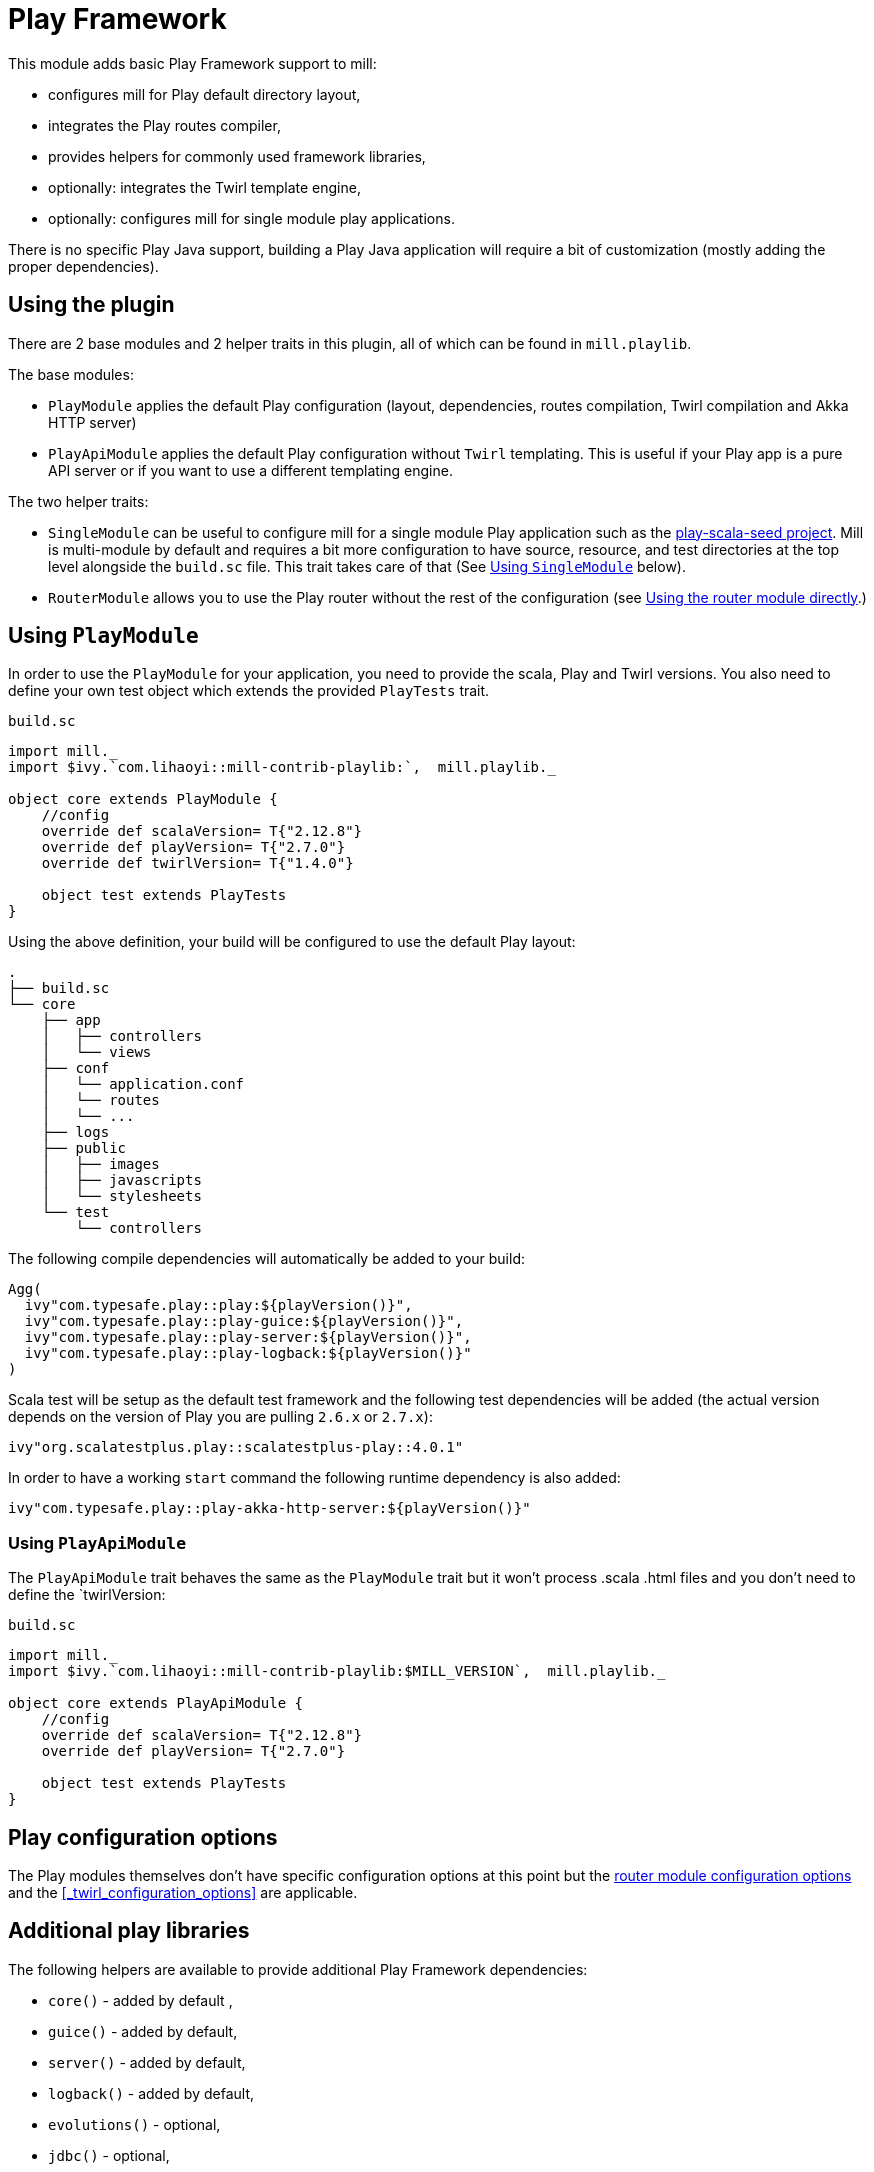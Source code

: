 = Play Framework

This module adds basic Play Framework support to mill:

* configures mill for Play default directory layout,
* integrates the Play routes compiler,
* provides helpers for commonly used framework libraries,
* optionally: integrates the Twirl template engine,
* optionally: configures mill for single module play applications.

There is no specific Play Java support, building a Play Java application will require a bit
of customization (mostly adding the proper dependencies).

== Using the plugin

There are 2 base modules and 2 helper traits in this plugin, all of which can be found
in `mill.playlib`.

The base modules:

* `PlayModule` applies the default Play configuration (layout, dependencies, routes compilation,
Twirl compilation and Akka HTTP server)
* `PlayApiModule` applies the default Play configuration without `Twirl` templating. This is useful
if your Play app is a pure API server or if you want to use a different templating engine.

The two helper traits:

* `SingleModule` can be useful to configure mill for a single module Play application such as the
https://github.com/playframework/play-scala-seed.g8[play-scala-seed project]. Mill is
multi-module by default and requires a bit more configuration to have source, resource, and test
directories at the top level alongside the `build.sc` file. This trait takes care of that (See
<<_using_singlemodule>> below).
* `RouterModule` allows you to use the Play router without the rest of the configuration (see
<<_using_the_router_module_directly>>.)

== Using `PlayModule`

In order to use the `PlayModule` for your application, you need to provide the scala, Play and
Twirl versions. You also need to define your own test object which extends the provided
`PlayTests` trait.

.`build.sc`
[source,scala]
----
import mill._
import $ivy.`com.lihaoyi::mill-contrib-playlib:`,  mill.playlib._

object core extends PlayModule {
    //config
    override def scalaVersion= T{"2.12.8"}
    override def playVersion= T{"2.7.0"}
    override def twirlVersion= T{"1.4.0"}

    object test extends PlayTests
}
----

Using the above definition, your build will be configured to use the default Play layout:

[source,text]
----
.
├── build.sc
└── core
    ├── app
    │   ├── controllers
    │   └── views
    ├── conf
    │   └── application.conf
    │   └── routes
    │   └── ...
    ├── logs
    ├── public
    │   ├── images
    │   ├── javascripts
    │   └── stylesheets
    └── test
        └── controllers
----

The following compile dependencies will automatically be added to your build:

[source,scala]
----
Agg(
  ivy"com.typesafe.play::play:${playVersion()}",
  ivy"com.typesafe.play::play-guice:${playVersion()}",
  ivy"com.typesafe.play::play-server:${playVersion()}",
  ivy"com.typesafe.play::play-logback:${playVersion()}"
)
----

Scala test will be setup as the default test framework and the following test dependencies will be
added (the actual version depends on the version of Play you are pulling `2.6.x` or `2.7.x`):

[source,scala]
----
ivy"org.scalatestplus.play::scalatestplus-play::4.0.1"
----

In order to have a working `start` command the following runtime dependency is also added:

----
ivy"com.typesafe.play::play-akka-http-server:${playVersion()}"
----

=== Using `PlayApiModule`

The `PlayApiModule` trait behaves the same as the `PlayModule` trait but it won't process .scala
.html files and you don't need to define the `twirlVersion:

.`build.sc`
[source,scala]
----
import mill._
import $ivy.`com.lihaoyi::mill-contrib-playlib:$MILL_VERSION`,  mill.playlib._

object core extends PlayApiModule {
    //config
    override def scalaVersion= T{"2.12.8"}
    override def playVersion= T{"2.7.0"}

    object test extends PlayTests
}
----

== Play configuration options

The Play modules themselves don't have specific configuration options at this point but the <<router-configuration-options,router
module configuration options>> and the <<_twirl_configuration_options>> are applicable.

== Additional play libraries

The following helpers are available to provide additional Play Framework dependencies:

* `core()` - added by default ,
* `guice()` - added by default,
* `server()` - added by default,
* `logback()` - added by default,
* `evolutions()` - optional,
* `jdbc()` - optional,
* `filters()` - optional,
* `ws()` - optional,
* `caffeine()` - optional.

If you want to add an optional library using the helper you can do so by overriding `ivyDeps`
like in the following example build:

.`build.sc`
[source,scala]
----
import mill._
import $ivy.`com.lihaoyi::mill-contrib-playlib:$MILL_VERSION`, mill.playlib._

object core extends PlayApiModule {
    //config
    override def scalaVersion= T{"2.12.8"}
    override def playVersion= T{"2.7.0"}

    object test extends PlayTests

    override def ivyDeps = T{ super.ivyDeps() ++ Agg(ws(), filters()) }
}
----

== Commands equivalence

Mill commands are targets on a named build. For example if your build is called `core`:

* compile: `core.compile`
* run: _NOT Implemented yet_. It can be approximated with `mill -w core.runBackground` but this
starts a server in _PROD_ mode which:
* doesn't do any kind of classloading magic (meaning potentially slower restarts)
* returns less detailed error messages (no source code extract and line numbers)
* can sometimes fail because of a leftover RUNNING_PID file
* start: `core.start` or `core.run` both start the server in _PROD_ mode.
* test: `core.test`
* dist: _NOT Implemented yet_. However you can use the equivalent `core.assembly`
command to get a runnable fat jar of the project. The packaging is slightly different but should
be find for a production deployment.

== Using `SingleModule`

The `SingleModule` trait allows you to have the build descriptor at the same level as the source
code on the filesystem. You can move from there to a multi-module build either by refactoring
your directory layout into multiple subdirectories or by using mill's nested modules feature.

Looking back at the sample build definition in <<_using_playmodule>>:

.`build.sc`
[source,scala]
----
import mill._
import $ivy.`com.lihaoyi::mill-contrib-playlib:$MILL_VERSION`, mill.playlib._

object core extends PlayModule {
    //config
    override def scalaVersion= T{"2.12.8"}
    override def playVersion= T{"2.7.0"}
    override def twirlVersion= T{"1.4.0"}

    object test extends PlayTests
}
----

The directory layout was:

[source,text]
----
.
├── build.sc
└── core
    ├── app
    │   ├── controllers
    │   └── views
    ├── conf
    │   └── application.conf
    │   └── routes
    │   └── ...
    ├── logs
    ├── public
    │   ├── images
    │   ├── javascripts
    │   └── stylesheets
    └── test
        └── controllers
----

by mixing in the `SingleModule` trait in your build:

.`build.sc`
[source,scala]
----
import mill._
import $ivy.`com.lihaoyi::mill-contrib-playlib:`,  mill.playlib._

object core extends PlayModule with SingleModule {
	//config
	override def scalaVersion= T{"2.12.8"}
	override def playVersion= T{"2.7.0"}
	override def twirlVersion= T{"1.4.0"}

	object test extends PlayTests
}
----

the layout becomes:

[source,text]
----
.
└── core
    ├── build.sc
    ├── app
    │   ├── controllers
    │   └── views
    ├── conf
    │   └── application.conf
    │   └── routes
    │   └── ...
    ├── logs
    ├── public
    │   ├── images
    │   ├── javascripts
    │   └── stylesheets
    └── test
        └── controllers
----

=== Using the router module directly

If you want to use the router module in a project which doesn't use the default Play layout, you
can mix-in the `mill.playlib.routesModule` trait directly when defining your module. Your app must
define `playVersion` and `scalaVersion`.

.`build.sc`
[source,scala]
----
import mill._
import $ivy.`com.lihaoyi::mill-contrib-playlib:`,  mill.playlib._

object app extends ScalaModule with RouterModule {
  def playVersion= T{"2.7.0"}
  def scalaVersion= T{"2.12.8"}
}
----

==== Router Configuration options

* `def playVersion: T[String]` (mandatory) - The version of Play to use to compile the routes file.
* `def scalaVersion: T[String]` - The scalaVersion in use in your project.
* `def routes: Sources` - The directory which contains your route files. (Defaults to : `routes/`)
* `def routesAdditionalImport: Seq[String]` - Additional imports to use in the generated routers.
(Defaults to `Seq("controllers.Assets.Asset", "play.libs.F")`
* `def generateForwardsRouter: Boolean = true` - Enables the forward router generation.
* `def generateReverseRouter: Boolean = true` - Enables the reverse router generation.
* `def namespaceReverseRouter: Boolean = false` - Enables the namespacing of reverse routers.
* `def generatorType: RouteCompilerType = RouteCompilerType.InjectedGenerator` - The routes
compiler type, one of RouteCompilerType.InjectedGenerator or RouteCompilerType.StaticGenerator

==== Details

The following filesystem layout is expected by default:

[source,text]
----
.
├── app
│   └── routes
│       └── routes
└── build.sc
----

`RouterModule` adds the `compileRouter` task to the module:

[source,bash]
----
$ mill app.compileRouter
----

(it will be automatically run whenever you compile your module)

This task will compile `routes` templates into the `out/app/compileRouter/dest`
directory. This directory must be added to the generated sources of the module to be compiled and
made accessible from the rest of the code. This is done by default in the trait, but if you need
to have a custom override for `generatedSources` you can get the list of files from `routerClasses`

To add additional imports to all of the routes:

.`build.sc`
[source,scala]
----
import mill.scalalib._

import $ivy.`com.lihaoyi::mill-contrib-playlib:$MILL_VERSION`,  mill.playlib._

object app extends ScalaModule with RouterModule {
  def playVersion = "2.7.0"
  override def routesAdditionalImport = Seq("my.additional.stuff._", "my.other.stuff._")
}
----

